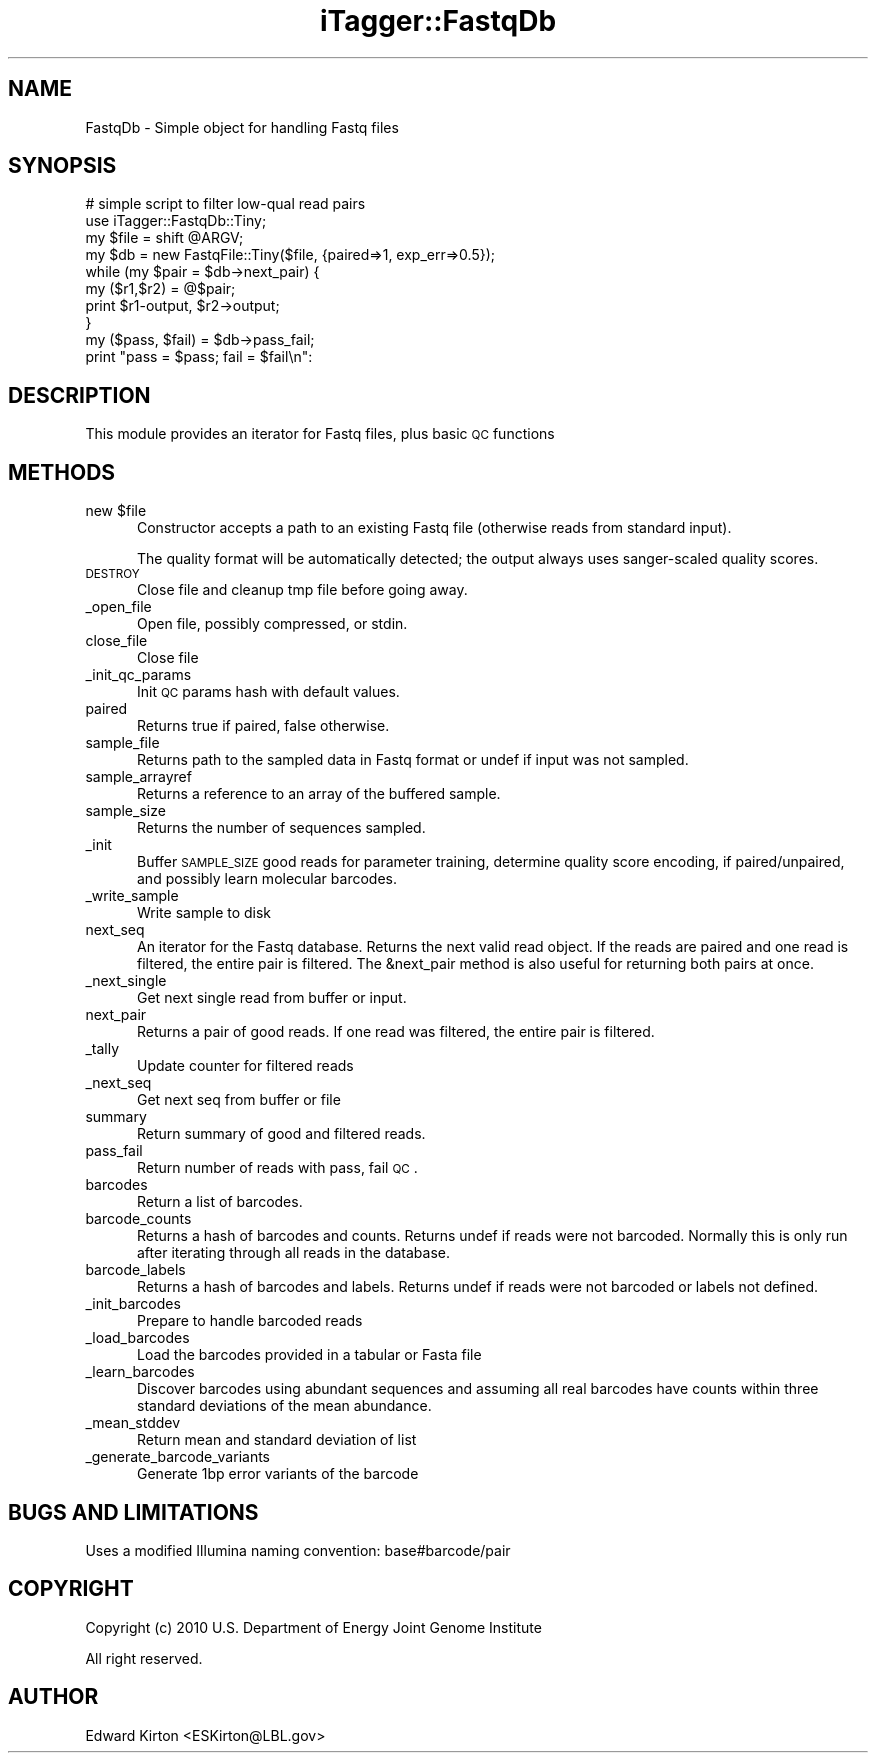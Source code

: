.\" Automatically generated by Pod::Man 2.25 (Pod::Simple 3.20)
.\"
.\" Standard preamble:
.\" ========================================================================
.de Sp \" Vertical space (when we can't use .PP)
.if t .sp .5v
.if n .sp
..
.de Vb \" Begin verbatim text
.ft CW
.nf
.ne \\$1
..
.de Ve \" End verbatim text
.ft R
.fi
..
.\" Set up some character translations and predefined strings.  \*(-- will
.\" give an unbreakable dash, \*(PI will give pi, \*(L" will give a left
.\" double quote, and \*(R" will give a right double quote.  \*(C+ will
.\" give a nicer C++.  Capital omega is used to do unbreakable dashes and
.\" therefore won't be available.  \*(C` and \*(C' expand to `' in nroff,
.\" nothing in troff, for use with C<>.
.tr \(*W-
.ds C+ C\v'-.1v'\h'-1p'\s-2+\h'-1p'+\s0\v'.1v'\h'-1p'
.ie n \{\
.    ds -- \(*W-
.    ds PI pi
.    if (\n(.H=4u)&(1m=24u) .ds -- \(*W\h'-12u'\(*W\h'-12u'-\" diablo 10 pitch
.    if (\n(.H=4u)&(1m=20u) .ds -- \(*W\h'-12u'\(*W\h'-8u'-\"  diablo 12 pitch
.    ds L" ""
.    ds R" ""
.    ds C` ""
.    ds C' ""
'br\}
.el\{\
.    ds -- \|\(em\|
.    ds PI \(*p
.    ds L" ``
.    ds R" ''
'br\}
.\"
.\" Escape single quotes in literal strings from groff's Unicode transform.
.ie \n(.g .ds Aq \(aq
.el       .ds Aq '
.\"
.\" If the F register is turned on, we'll generate index entries on stderr for
.\" titles (.TH), headers (.SH), subsections (.SS), items (.Ip), and index
.\" entries marked with X<> in POD.  Of course, you'll have to process the
.\" output yourself in some meaningful fashion.
.ie \nF \{\
.    de IX
.    tm Index:\\$1\t\\n%\t"\\$2"
..
.    nr % 0
.    rr F
.\}
.el \{\
.    de IX
..
.\}
.\"
.\" Accent mark definitions (@(#)ms.acc 1.5 88/02/08 SMI; from UCB 4.2).
.\" Fear.  Run.  Save yourself.  No user-serviceable parts.
.    \" fudge factors for nroff and troff
.if n \{\
.    ds #H 0
.    ds #V .8m
.    ds #F .3m
.    ds #[ \f1
.    ds #] \fP
.\}
.if t \{\
.    ds #H ((1u-(\\\\n(.fu%2u))*.13m)
.    ds #V .6m
.    ds #F 0
.    ds #[ \&
.    ds #] \&
.\}
.    \" simple accents for nroff and troff
.if n \{\
.    ds ' \&
.    ds ` \&
.    ds ^ \&
.    ds , \&
.    ds ~ ~
.    ds /
.\}
.if t \{\
.    ds ' \\k:\h'-(\\n(.wu*8/10-\*(#H)'\'\h"|\\n:u"
.    ds ` \\k:\h'-(\\n(.wu*8/10-\*(#H)'\`\h'|\\n:u'
.    ds ^ \\k:\h'-(\\n(.wu*10/11-\*(#H)'^\h'|\\n:u'
.    ds , \\k:\h'-(\\n(.wu*8/10)',\h'|\\n:u'
.    ds ~ \\k:\h'-(\\n(.wu-\*(#H-.1m)'~\h'|\\n:u'
.    ds / \\k:\h'-(\\n(.wu*8/10-\*(#H)'\z\(sl\h'|\\n:u'
.\}
.    \" troff and (daisy-wheel) nroff accents
.ds : \\k:\h'-(\\n(.wu*8/10-\*(#H+.1m+\*(#F)'\v'-\*(#V'\z.\h'.2m+\*(#F'.\h'|\\n:u'\v'\*(#V'
.ds 8 \h'\*(#H'\(*b\h'-\*(#H'
.ds o \\k:\h'-(\\n(.wu+\w'\(de'u-\*(#H)/2u'\v'-.3n'\*(#[\z\(de\v'.3n'\h'|\\n:u'\*(#]
.ds d- \h'\*(#H'\(pd\h'-\w'~'u'\v'-.25m'\f2\(hy\fP\v'.25m'\h'-\*(#H'
.ds D- D\\k:\h'-\w'D'u'\v'-.11m'\z\(hy\v'.11m'\h'|\\n:u'
.ds th \*(#[\v'.3m'\s+1I\s-1\v'-.3m'\h'-(\w'I'u*2/3)'\s-1o\s+1\*(#]
.ds Th \*(#[\s+2I\s-2\h'-\w'I'u*3/5'\v'-.3m'o\v'.3m'\*(#]
.ds ae a\h'-(\w'a'u*4/10)'e
.ds Ae A\h'-(\w'A'u*4/10)'E
.    \" corrections for vroff
.if v .ds ~ \\k:\h'-(\\n(.wu*9/10-\*(#H)'\s-2\u~\d\s+2\h'|\\n:u'
.if v .ds ^ \\k:\h'-(\\n(.wu*10/11-\*(#H)'\v'-.4m'^\v'.4m'\h'|\\n:u'
.    \" for low resolution devices (crt and lpr)
.if \n(.H>23 .if \n(.V>19 \
\{\
.    ds : e
.    ds 8 ss
.    ds o a
.    ds d- d\h'-1'\(ga
.    ds D- D\h'-1'\(hy
.    ds th \o'bp'
.    ds Th \o'LP'
.    ds ae ae
.    ds Ae AE
.\}
.rm #[ #] #H #V #F C
.\" ========================================================================
.\"
.IX Title "iTagger::FastqDb 3"
.TH iTagger::FastqDb 3 "2015-03-02" "perl v5.16.0" "User Contributed Perl Documentation"
.\" For nroff, turn off justification.  Always turn off hyphenation; it makes
.\" way too many mistakes in technical documents.
.if n .ad l
.nh
.SH "NAME"
FastqDb \- Simple object for handling Fastq files
.SH "SYNOPSIS"
.IX Header "SYNOPSIS"
.Vb 10
\&    # simple script to filter low\-qual read pairs
\&    use iTagger::FastqDb::Tiny;
\&    my $file = shift @ARGV;
\&    my $db = new FastqFile::Tiny($file, {paired=>1, exp_err=>0.5});
\&    while (my $pair = $db\->next_pair) {
\&        my ($r1,$r2) = @$pair;
\&        print $r1\-output, $r2\->output;
\&    }
\&    my ($pass, $fail) = $db\->pass_fail;
\&    print "pass = $pass; fail = $fail\en":
.Ve
.SH "DESCRIPTION"
.IX Header "DESCRIPTION"
This module provides an iterator for Fastq files, plus basic \s-1QC\s0 functions
.SH "METHODS"
.IX Header "METHODS"
.ie n .IP "new $file" 5
.el .IP "new \f(CW$file\fR" 5
.IX Item "new $file"
Constructor accepts a path to an existing Fastq file (otherwise reads from standard input).
.Sp
The quality format will be automatically detected; the output always uses sanger-scaled quality scores.
.IP "\s-1DESTROY\s0" 5
.IX Item "DESTROY"
Close file and cleanup tmp file before going away.
.IP "_open_file" 5
.IX Item "_open_file"
Open file, possibly compressed, or stdin.
.IP "close_file" 5
.IX Item "close_file"
Close file
.IP "_init_qc_params" 5
.IX Item "_init_qc_params"
Init \s-1QC\s0 params hash with default values.
.IP "paired" 5
.IX Item "paired"
Returns true if paired, false otherwise.
.IP "sample_file" 5
.IX Item "sample_file"
Returns path to the sampled data in Fastq format or undef if input was not sampled.
.IP "sample_arrayref" 5
.IX Item "sample_arrayref"
Returns a reference to an array of the buffered sample.
.IP "sample_size" 5
.IX Item "sample_size"
Returns the number of sequences sampled.
.IP "_init" 5
.IX Item "_init"
Buffer \s-1SAMPLE_SIZE\s0 good reads for parameter training, determine quality score encoding, if paired/unpaired, and possibly learn molecular barcodes.
.IP "_write_sample" 5
.IX Item "_write_sample"
Write sample to disk
.IP "next_seq" 5
.IX Item "next_seq"
An iterator for the Fastq database.  Returns the next valid read object.
If the reads are paired and one read is filtered, the entire pair is filtered. The &next_pair method is also useful for returning both pairs at once.
.IP "_next_single" 5
.IX Item "_next_single"
Get next single read from buffer or input.
.IP "next_pair" 5
.IX Item "next_pair"
Returns a pair of good reads.  If one read was filtered, the entire pair is filtered.
.IP "_tally" 5
.IX Item "_tally"
Update counter for filtered reads
.IP "_next_seq" 5
.IX Item "_next_seq"
Get next seq from buffer or file
.IP "summary" 5
.IX Item "summary"
Return summary of good and filtered reads.
.IP "pass_fail" 5
.IX Item "pass_fail"
Return number of reads with pass, fail \s-1QC\s0.
.IP "barcodes" 5
.IX Item "barcodes"
Return a list of barcodes.
.IP "barcode_counts" 5
.IX Item "barcode_counts"
Returns a hash of barcodes and counts.  Returns undef if reads were not barcoded. Normally this is only run after iterating through all reads in the database.
.IP "barcode_labels" 5
.IX Item "barcode_labels"
Returns a hash of barcodes and labels.  Returns undef if reads were not barcoded or labels not defined.
.IP "_init_barcodes" 5
.IX Item "_init_barcodes"
Prepare to handle barcoded reads
.IP "_load_barcodes" 5
.IX Item "_load_barcodes"
Load the barcodes provided in a tabular or Fasta file
.IP "_learn_barcodes" 5
.IX Item "_learn_barcodes"
Discover barcodes using abundant sequences and assuming all real barcodes have counts within three standard deviations of the mean abundance.
.IP "_mean_stddev" 5
.IX Item "_mean_stddev"
Return mean and standard deviation of list
.IP "_generate_barcode_variants" 5
.IX Item "_generate_barcode_variants"
Generate 1bp error variants of the barcode
.SH "BUGS AND LIMITATIONS"
.IX Header "BUGS AND LIMITATIONS"
Uses a modified Illumina naming convention: base#barcode/pair
.SH "COPYRIGHT"
.IX Header "COPYRIGHT"
Copyright (c) 2010 U.S. Department of Energy Joint Genome Institute
.PP
All right reserved.
.SH "AUTHOR"
.IX Header "AUTHOR"
Edward Kirton <ESKirton@LBL.gov>
